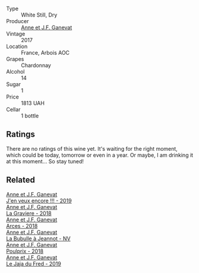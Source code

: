#+attr_html: :class wine-main-image
[[file:/images/79/1efcc0-b9f6-4de7-b4ec-81721d7e417e/2022-06-09-21-43-21-IMG-0368.webp]]

- Type :: White Still, Dry
- Producer :: [[barberry:/producers/17cb8d12-1c15-4c04-a3c7-b1e73e47b3a6][Anne et J.F. Ganevat]]
- Vintage :: 2017
- Location :: France, Arbois AOC
- Grapes :: Chardonnay
- Alcohol :: 14
- Sugar :: 1
- Price :: 1813 UAH
- Cellar :: 1 bottle

** Ratings

There are no ratings of this wine yet. It's waiting for the right moment, which could be today, tomorrow or even in a year. Or maybe, I am drinking it at this moment... So stay tuned!

** Related

#+begin_export html
<div class="flex-container">
  <a class="flex-item flex-item-left" href="/wines/1357c3ce-cad1-4f2d-8473-4e05fd524a29.html">
    <section class="h text-small text-lighter">Anne et J.F. Ganevat</section>
    <section class="h text-bolder">J'en veux encore !!! - 2019</section>
  </a>

  <a class="flex-item flex-item-right" href="/wines/2e22de49-4153-4f46-bef2-7806cd612810.html">
    <section class="h text-small text-lighter">Anne et J.F. Ganevat</section>
    <section class="h text-bolder">La Graviere - 2018</section>
  </a>

  <a class="flex-item flex-item-left" href="/wines/5f49c6c1-3ce2-484a-96a4-cf48058e1f68.html">
    <section class="h text-small text-lighter">Anne et J.F. Ganevat</section>
    <section class="h text-bolder">Arces - 2018</section>
  </a>

  <a class="flex-item flex-item-right" href="/wines/7141038a-4f6b-4a49-97df-c3fc4befd6fb.html">
    <section class="h text-small text-lighter">Anne et J.F. Ganevat</section>
    <section class="h text-bolder">La Bubulle à Jeannot - NV</section>
  </a>

  <a class="flex-item flex-item-left" href="/wines/9702605f-3ee2-47ca-af73-037b8a4e6c23.html">
    <section class="h text-small text-lighter">Anne et J.F. Ganevat</section>
    <section class="h text-bolder">Poulprix - 2018</section>
  </a>

  <a class="flex-item flex-item-right" href="/wines/b812f67d-dfa6-4037-b6eb-dc0144b59001.html">
    <section class="h text-small text-lighter">Anne et J.F. Ganevat</section>
    <section class="h text-bolder">Le Jaja du Fred - 2019</section>
  </a>

</div>
#+end_export
